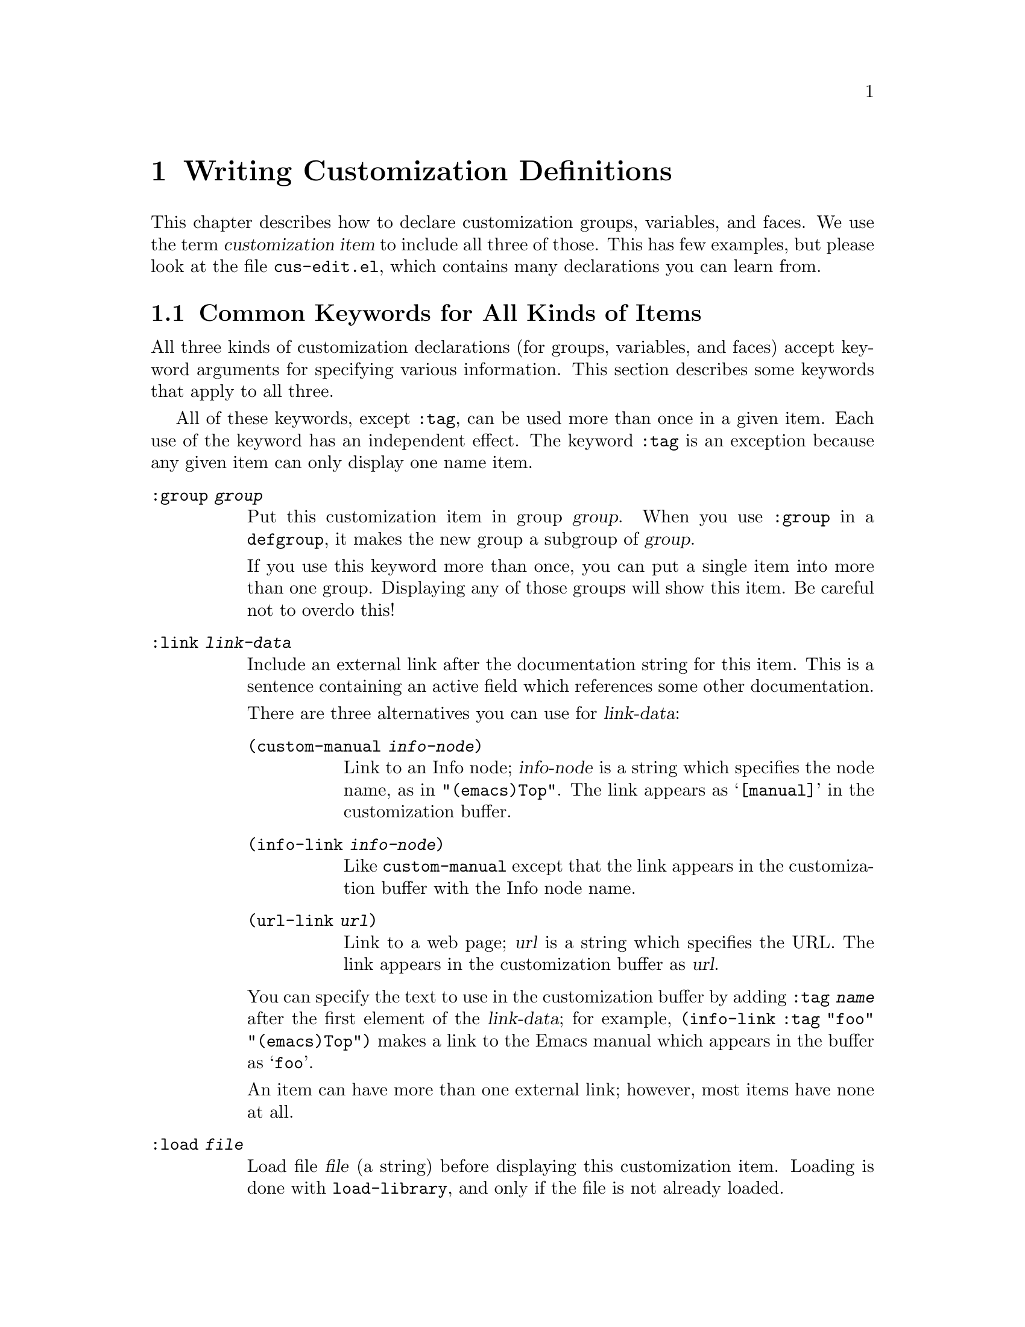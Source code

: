 @c -*-texinfo-*-
@c This is part of the GNU Emacs Lisp Reference Manual.
@c Copyright (C) 1997, 1998 Free Software Foundation, Inc. 
@c See the file elisp.texi for copying conditions.
@setfilename ../info/customize
@node Customization, Loading, Macros, Top
@chapter Writing Customization Definitions

This chapter describes how to declare customization groups, variables,
and faces.  We use the term @dfn{customization item} to include all
three of those.  This has few examples, but please look at the file
@file{cus-edit.el}, which contains many declarations you can learn from.

@menu
* Common Keywords::
* Group Definitions::            
* Variable Definitions::         
* Face Definitions::             
* Customization Types::
@end menu

@node Common Keywords
@section Common Keywords for All Kinds of Items

All three kinds of customization declarations (for groups, variables,
and faces) accept keyword arguments for specifying various information.
This section describes some keywords that apply to all three.

All of these keywords, except @code{:tag}, can be used more than once in
a given item.  Each use of the keyword has an independent effect.  The
keyword @code{:tag} is an exception because any given item can only
display one name item.

@table @code
@item :group @var{group}
Put this customization item in group @var{group}.  When you use
@code{:group} in a @code{defgroup}, it makes the new group a subgroup of
@var{group}.

If you use this keyword more than once, you can put a single item into
more than one group.  Displaying any of those groups will show this
item.  Be careful not to overdo this!

@item :link @var{link-data}
Include an external link after the documentation string for this item.
This is a sentence containing an active field which references some
other documentation.

There are three alternatives you can use for @var{link-data}:

@table @code
@item (custom-manual @var{info-node})
Link to an Info node; @var{info-node} is a string which specifies the
node name, as in @code{"(emacs)Top"}.  The link appears as
@samp{[manual]} in the customization buffer.

@item (info-link @var{info-node})
Like @code{custom-manual} except that the link appears
in the customization buffer with the Info node name.

@item (url-link @var{url})
Link to a web page; @var{url} is a string which specifies the URL.  The
link appears in the customization buffer as @var{url}.
@end table

You can specify the text to use in the customization buffer by adding
@code{:tag @var{name}} after the first element of the @var{link-data};
for example, @code{(info-link :tag "foo" "(emacs)Top")} makes a link to
the Emacs manual which appears in the buffer as @samp{foo}.

An item can have more than one external link; however, most items have
none at all.

@item :load @var{file}
Load file @var{file} (a string) before displaying this customization
item.  Loading is done with @code{load-library}, and only if the file is
not already loaded.

@item :require @var{feature}
Require feature @var{feature} (a symbol) when installing a value for
this item (an option or a face) that was saved using the customization
feature.  This is done by calling @code{require}.

The most common reason to use @code{:require} is when a variable enables
a feature such as a minor mode, and just setting the variable won't have
any effect unless the code which implements the mode is loaded.

@item :tag @var{name}
Use @var{name}, a string, instead of the item's name, to label the item
in customization menus and buffers.
@end table

@node Group Definitions
@section Defining Custom Groups

Each Emacs Lisp package should have one main customization group which
contains all the options, faces and other groups in the package.  If the
package has a small number of options and faces, use just one group and
put everything in it.  When there are more than twelve or so options and
faces, then you should structure them into subgroups, and put the
subgroups under the package's main customization group.  It is ok to
have some of the options and faces in the package's main group alongside
the subgroups.

The package's main or only group should be a member of one or more of
the standard customization groups.  Type press @kbd{C-h p} to display a
list of finder keywords; them choose some of them add your group to each
of them, using the @code{:group} keyword.

The way to declare new customization groups is with @code{defgroup}.

@tindex defgroup
@defmac defgroup group members doc [keyword value]...
Declare @var{group} as a customization group containing @var{members}.
Do not quote the symbol @var{group}.  The argument @var{doc} specifies
the documentation string for the group.

The arguments @var{members} can be an alist whose elements specify
members of the group; however, normally @var{members} is @code{nil}, and
you specify the group's members by using the @code{:group} keyword when
defining those members.

@ignore
@code{(@var{name} @var{widget})}.  Here @var{name} is a symbol, and
@var{widget} is a widget for editing that symbol.  Useful widgets are
@code{custom-variable} for editing variables, @code{custom-face} for
editing faces, and @code{custom-group} for editing groups.
@end ignore

In addition to the common keywords (@pxref{Common Keywords}), you can
use this keyword in @code{defgroup}:

@table @code
@item :prefix @var{prefix}
If the name of an item in the group starts with @var{prefix}, then the
tag for that item is constructed (by default) by omitting @var{prefix}.

One group can have any number of prefixes.
@end table
@end defmac

The @code{:prefix} feature is currently turned off, which means that
@code{:prefix} currently has no effect.  We did this because we found
that discarding the specified prefixes often led to confusing names for
options.  This happened because the people who wrote the @code{defgroup}
definitions for various groups added @code{:prefix} keywords whenever
they make logical sense---that is, whenever they say that there was a
common prefix for the option names in a library.

In order to obtain good results with @code{:prefix}, it is necessary to
check the specific effects of discarding a particular prefix, given the
specific items in a group and their names and documentation.  If the
resulting text is not clear, then @code{:prefix} should not be used in
that case.

It should be possible to recheck all the customization groups, delete
the @code{:prefix} specifications which give unclear results, and then
turn this feature back on, if someone would like to do the work.

@node Variable Definitions
@section Defining Customization Variables

  Use @code{defcustom} to declare user editable variables.

@tindex defcustom
@defmac defcustom option value doc [keyword value]...
Declare @var{option} as a customizable user option variable that
defaults to @var{value}.  Do not quote @var{option}.  @var{value} should
be an expression to compute the value; it will be be evaluated on more
than one occasion.

If @var{option} is void, @code{defcustom} initializes it to @var{value}.

The argument @var{doc} specifies the documentation string for the variable.

The following additional keywords are defined:

@table @code
@item :type @var{type}
Use @var{type} as the data type for this option.  It specifies which
values are legitimate, and how to display the value.
@xref{Customization Types}, for more information.

@item :options @var{list}
Specify @var{list} as the list of reasonable values for use in this
option.

Currently this is meaningful only when type is @code{hook}.  The
elements of @var{list} are functions that you might likely want to use
as elements of the hook value.  The user is not actually restricted to
using only these functions, but they are offered as convenient
alternatives.

@item :version @var{version}
This option specifies that the variable's default value was changed in
Emacs version @var{version}.  For example,

@example
(defcustom foo-max 34
  "*Maximum number of foo's allowed."
  :type 'integer
  :group 'foo
  :version "20.3")
@end example

@item :set @var{setfunction}
Specify @var{setfunction} as the way to change the value of this option.
The function @var{setfunction} should take two arguments, a symbol and
the new value, and should do whatever is necessary to update the value
properly for this option (which may not mean simply setting the option
as a Lisp variable).  The default for @var{setfunction} is
@code{set-default}.

@item :get @var{getfunction}
Specify @var{getfunction} as the way to extract the value of this
option.  The function @var{getfunction} should take one argument, a
symbol, and should return the ``current value'' for that symbol (which
need not be the symbol's Lisp value).  The default is
@code{default-value}.

@item :initialize @var{function}
@var{function} should be a function used to initialize the variable when
the @code{defcustom} is evaluated.  It should take two arguments, the
symbol and value.  Here are some predefined functions meant for use in
this way:

@table @code
@item custom-initialize-set
Use the variable's @code{:set} function to initialize the variable.  Do
not reinitialize it if it is already non-void.  This is the default
@code{:initialize} function.

@item custom-initialize-default
Always use @code{set-default} to initialize the variable, even if some
other @code{:set} function has been specified.

@item custom-initialize-reset
Even if the variable is already non-void, reset it by calling the
@code{:set} function using the current value (returned by the
@code{:get} method).

@item custom-initialize-changed
Like @code{custom-initialize-reset}, except use @code{set-default}
(rather than the @code{:set} function) to initialize the variable if it
is not bound and has not been set already.
@end table

@item :require @var{feature}
If the user saves a customized value for this item, them Emacs should do
@code{(require @var{feature})} after installing the saved value.

The place to use this feature is for an option that turns on the
operation of a certain feature.  Assuming that the package is coded to
check the value of the option, you still need to arrange for the package
to be loaded.  That is what @code{:require} is for.
@end table
@end defmac

@ignore
Use @code{custom-add-option} to specify that a specific function is
useful as an member of a hook.

@defun custom-add-option symbol option
To the variable @var{symbol} add @var{option}.

If @var{symbol} is a hook variable, @var{option} should be a hook
member.  For other types variables, the effect is undefined."
@end defun
@end ignore

Internally, @code{defcustom} uses the symbol property
@code{standard-value} to record the expression for the default value,
and @code{saved-value} to record the value saved by the user with the
customization buffer.  The @code{saved-value} property is actually a
list whose car is an expression which evaluates to the value.

@node Face Definitions
@section Defining Faces

Faces are declared with @code{defface}.

@tindex defface
@defmac defface face spec doc [keyword value]... 
Declare @var{face} as a customizable face that defaults according to
@var{spec}.  Do not quote the symbol @var{face}.

@var{doc} is the face documentation.

@var{spec} should be an alist whose elements have the form
@code{(@var{display} @var{atts})} (see below).  When @code{defface}
executes, it defines the face according to @var{spec}, then uses any
customizations saved in the @file{.emacs} file to override that
specification.

In each element of @var{spec}, @var{atts} is a list of face attributes
and their values.  The possible attributes are defined in the variable
@code{custom-face-attributes}.

The @var{display} part of an element of @var{spec} determines which
frames the element applies to.  If more than one element of @var{spec}
matches a given frame, the first matching element is the only one used
for that frame.

If @var{display} is @code{t} in a @var{spec} element, that element
matches all frames.  (This means that any subsequent elements of
@var{spec} are never used.)

Alternatively, @var{display} can be an alist whose elements have the
form @code{(@var{characteristic} @var{value}@dots{})}.  Here
@var{characteristic} specifies a way of classifying frames, and the
@var{value}s are possible classifications which @var{display} should
apply to.  Here are the possible values of @var{characteristic}:

@table @code
@item type
The kind of window system the frame uses---either @code{x}, @code{pc}
(for the MS-DOS console), @code{w32} (for MS Windows 9X/NT), or
@code{tty}.

@item class
What kinds of colors the frame supports---either @code{color},
@code{grayscale}, or @code{mono}.

@item background
The kind of background--- either @code{light} or @code{dark}.
@end table

If an element of @var{display} specifies more than one
@var{value} for a given @var{characteristic}, any of those values
is acceptable.  If an element of @var{display} has elements for
more than one @var{characteristic}, then @var{each} characteristic
of the frame must match one of the values specified for it.
@end defmac

Internally, @code{defface} uses the symbol property
@code{face-defface-spec} to record the face attributes specified in
@code{defface}, @code{saved-face} for the attributes saved by the user
with the customization buffer, and @code{face-documentation} for the
documentation string.

@node Customization Types
@section Customization Types

  When you define a user option with @code{defcustom}, you must specify
its @dfn{customization type}.  That is a Lisp object which indictaes (1)
which values are legitimate and (2) how to display the value in the
customization buffer for editing.

  You specify the customization type in @code{defcustom} with the
@code{:type} keyword.  The argument of @code{:type} is evaluated; since
types that vary at run time are rarely useful, normally it is a quoted
constant.  For example:

@example
(defcustom diff-command "diff"
  "*The command to use to run diff."
  :type 'string
  :group 'diff)
@end example

  In general, a customization type appears is a list whose first element
is a symbol, one of the customization type names defined in the
following sections.  After this symbol come a number of arguments,
depending on the symbol.  Some of the type symbols do not use any
arguments; those are called @dfn{simple types}.

  In between the type symbol and its arguments, you can optionally
write keyword-value pairs.  @xref{Type Keywords}.

  For a simple type, if you do not use any keyword-value pairs, you can
omit the parentheses around the type symbol.  The above example does
this, using just @code{string} as the customization type.
But @code{(string)} would mean the same thing.

@menu
* Simple Types::
* Composite Types::
* Splicing into Lists::
* Type Keywords::
@end menu

@node Simple Types
@subsection Simple Types

  This section describes all the simple customization types.

@table @code
@item sexp
The value may be any Lisp object that can be printed and read back.  You
can use @code{sexp} as a fall-back for any option, if you don't want to
take the time to work out a more specific type to use.

@item integer
The value must be an integer, and is represented textually
in the customization buffer.

@item number
The value must be a number, and is represented textually in the
customization buffer.

@item string
The value must be a string, and the customization buffer shows just the
contents, with no @samp{"} characters or quoting with @samp{\}.

@item regexp
The value must be a string which is a valid regular expression.

@item character
The value must be a character code.  A character code is actually an
integer, but this type shows the value by inserting the character in the
buffer, rather than by showing the number.

@item file
The value must be a file name, and you can do completion with
@kbd{M-@key{TAB}}.

@item (file :must-match t)
The value must be a file name for an existing file, and you can do
completion with @kbd{M-@key{TAB}}.

@item directory
The value must be a directory name, and you can do completion with
@kbd{M-@key{TAB}}.

@item symbol
The value must be a symbol.  It appears in the customization buffer as
the name of the symbol.

@item function
The value must be either a lambda expression or a function name.  When
it is a function name, you can do completion with @kbd{M-@key{TAB}}.

@item variable
The value must be a variable name, and you can do completion with
@kbd{M-@key{TAB}}.

@item boolean
The value is boolean---either @code{nil} or @code{t}.
@end table

@node Composite Types
@subsection Composite Types

  When none of the simple types is appropriate, you can use composite
types, which build from simple types.  Here are several ways of doing
that:

@table @code
@item (restricted-sexp :match-alternatives @var{criteria})
The value may be any Lisp object that satisfies one of @var{criteria}.
@var{criteria} should be a list, and each elements should be
one of these possibilities:

@itemize @bullet
@item
A predicate---that is, a function of one argument that returns non-@code{nil}
if the argument fits a certain type.  This means that objects of that type
are acceptable.

@item
A quoted constant---that is, @code{'@var{object}}.  This means that
@var{object} is an acceptable value.
@end itemize

For example,

@example
(restricted-sexp :match-alternatives (integerp 't 'nil))
@end example

@noindent
allows integers, @code{t} and @code{nil} as legitimate values.

The customization buffer shows all legitimate values using their read
syntax, and the user edits them textually.

@item (cons @var{car-type} @var{cdr-type})
The value must be a cons cell, its @sc{car} must fit @var{car-type}, and
its @sc{cdr} must fit @var{cdr-type}.  For example, @code{(const string
symbol)} is a customization type which matches values such as
@code{("foo" . foo)}.

In the customization buffeer, the @sc{car} and the @sc{cdr} are
displayed and edited separately, each according to the type
that you specify for it.

@item (list @var{element-types}@dots{})
The value must be a list with exactly as many elements as the
@var{element-types} you have specified; and each element must fit the
corresponding @var{element-type}.

For example, @code{(list integer string function)} describes a list of
three elements; the first element must be an integer, the second a
string, and the third a function.

In the customization buffeer, the each element is displayed and edited
separately, according to the type specified for it.

@item (vector @var{element-types}@dots{})
Like @code{list} except that the value must be a vector instead of a
list.  The elements work the same as in @code{list}.

@item (choice @var{alternative-types}...)
The value must fit at least one of @var{alternative-types}.
For example, @code{(choice integer string)} allows either an
integer or a string.

In the customization buffer, the user selects one of the alternatives
using a menu, and can then edit the value in the usual way for that
alternative.

Normally the strings in this menu are determined automatically from the
choices; however, you can specify different strings for the menu by
including the @code{:tag} keyword in the alternatives.  For example, if
an integer stands for a number of spaces, while a string is text to use
verbatim, you might write the customization type this way,

@smallexample
(choice (integer :tag "Number of spaces")
        (string :tag "Literal text"))
@end smallexample

@noindent
so that the menu offers @samp{Number of spaces} and @samp{Literal Text}.

@item (const @var{value})
The value must be @var{value}---nothing else is allowed.

The main use of @code{const} is inside of @code{choice}.  For example,
@code{(choice integer (const nil))} allows either an integer or
@code{nil}.  @code{:tag} is often used with @code{const}.

@item (function-item @var{function})
Like @code{const}, but used for values which are functions.  This
displays the documentation string of the function @var{function}
as well as its name.

@item (variable-item @var{variable})
Like @code{const}, but used for values which are variable names.  This
displays the documentation string of the variable @var{variable} as well
as its name.

@item (set @var{elements}@dots{})
The value must be a list and each element of the list must be one of the
@var{elements} specified.  This appears in the customization buffer as a
checklist.

@item (repeat @var{element-type})
The value must be a list and each element of the list must fit the type
@var{element-type}.  This appears in the customization buffer as a
list of elements, with @samp{[INS]} and @samp{[DEL]} buttons for adding
more elements or removing elements.
@end table

@node Splicing into Lists
@subsection Splicing into Lists

  The @code{:inline} feature lets you splice a variable number of
elements into the middle of a list or vector.  You use it in a
@code{set}, @code{choice} or @code{repeat} type which appears among the
element-types of a @code{list} or @code{vector}.

  Normally, each of the element-types in a @code{list} or @code{vector}
describes one and only one element of the list or vector.  Thus, if an
element-type is a @code{repeat}, that specifies a list of unspecified
length which appears as one element.

  But when the element-type uses @code{:inline}, the value it matches is
merged directly into the containing sequence.  For example, if it
matches a list with three elements, those become three elements of the
overall sequence.  This is analogous to using @samp{,@@} in the backquote
construct.

  For example, to specify a list whose first element must be @code{t}
and whose remaining arguments should be zero or more of @code{foo} and
@code{bar}, use this customization type:

@example
(list (const t) (set :inline t foo bar))
@end example

@noindent
This matches values such as @code{(t)}, @code{(t foo)}, @code{(t bar)}
and @code{(t foo bar)}.

  When the element-type is a @code{choice}, you use @code{:inline} not
in the @code{choice} itself, but in (some of) the alternatives of the
@code{choice}.  For example, to match a list which must start with a
file name, followed either by the symbol @code{t} or two strings, use
this customization type:

@example
(list file
      (choice (const t)
              (list :inline t string string)))
@end example

@noindent
If the user chooses the first alternative in the choice, then the
overall list has two elements and the second element is @code{t}.  If
the user chooses the second alternative, then the overall list has three
elements and the second and third must be strings.

@node Type Keywords
@subsection Type Keywords

You can specify keyword-argument pairs in a customization type after the
type name symbol.  Here are the keywords you can use, and their
meanings:

@table @code
@item :value @var{default}
This is used for a type that appears as an alternative inside of
@code{:choice}; it specifies the default value to use, at first, if and
when the user selects this alternative with the menu in the
customization buffer.

Of course, if the actual value of the option fits this alternative, it
will appear showing the actual value, not @var{default}.

@item :format @var{format-string}
This string will be inserted in the buffer to represent the value
corresponding to the type.  The following @samp{%} escapes are available
for use in @var{format-string}:

@table @samp
@ignore
@item %[@var{button}%]
Display the text @var{button} marked as a button.  The @code{:action}
attribute specifies what the button will do if the user invokes it;
its value is a function which takes two arguments---the widget which
the button appears in, and the event.

There is no way to specify two different buttons with different
actions; but perhaps there is no need for one.
@end ignore

@item %@{@var{sample}%@}
Show @var{sample} in a special face specified by @code{:sample-face}.

@item %v
Substitute the item's value.  How the value is represented depends on
the kind of item, and (for variables) on the customization type.

@item %d
Substitute the item's documentation string.

@item %h
Like @samp{%d}, but if the documentation string is more than one line,
add an active field to control whether to show all of it or just the
first line.

@item %t
Substitute the tag here.  You specify the tag with the @code{:tag}
keyword.

@item %%
Display a literal @samp{%}. 
@end table

@item :button-face @var{face}
Use face @var{face} for text displayed with @samp{%[@dots{}%]}.

@item :button-prefix
@itemx :button-suffix
These specify the text to display before and after a button.
Each can be:

@table @asis
@item @code{nil}
No text is inserted.

@item a string
The string is inserted literally.

@item a symbol
The symbol's value is used.
@end table

@item :doc @var{doc}
Use @var{doc} as the documentation string for this item.

@item :tag @var{tag}
Use @var{tag} (a string) as the tag for this item.

@item :help-echo @var{motion-doc}
When you move to this item with @code{widget-forward} or
@code{widget-backward}, it will display the string @var{motion-doc}
in the echo area.

@item :match @var{function}
Specify how to decide whether a value matches the type.  @var{function}
should be a function that accepts two arguments, a widget and a value;
it should return non-@code{nil} if the value is acceptable.

@ignore
@item :indent @var{columns}
Indent this item by @var{columns} columns.  The indentation is used for
@samp{%n}, and automatically for group names, for checklists and radio
buttons, and for editable lists.  It affects the whole of the
item except for the first line.

@item :offset @var{columns}
An integer indicating how many extra spaces to indent the subitems of
this item.  By default, subitems are indented the same as their parent.

@item :extra-offset
An integer indicating how many extra spaces to add to this item's
indentation, compared to its parent.

@item :notify
A function called each time the item or a subitem is changed.  The
function is called with two or three arguments.  The first argument is
the item itself, the second argument is the item that was changed, and
the third argument is the event leading to the change, if any.

@item :menu-tag
Tag used in the menu when the widget is used as an option in a
@code{menu-choice} widget.

@item :menu-tag-get
Function used for finding the tag when the widget is used as an option
in a @code{menu-choice} widget.  By default, the tag used will be either the
@code{:menu-tag} or @code{:tag} property if present, or the @code{princ}
representation of the @code{:value} property if not.

@item :validate
A function which takes a widget as an argument, and return nil if the
widgets current value is valid for the widget.  Otherwise, it should
return the widget containing the invalid data, and set that widgets
@code{:error} property to a string explaining the error.

You can use the function @code{widget-children-validate} for this job;
it tests that all children of @var{widget} are valid.

@item :tab-order
Specify the order in which widgets are traversed with
@code{widget-forward} or @code{widget-backward}.  This is only partially
implemented.

@enumerate a
@item
Widgets with tabbing order @code{-1} are ignored.

@item 
(Unimplemented) When on a widget with tabbing order @var{n}, go to the
next widget in the buffer with tabbing order @var{n+1} or @code{nil},
whichever comes first.

@item
When on a widget with no tabbing order specified, go to the next widget
in the buffer with a positive tabbing order, or @code{nil}
@end enumerate

@item :parent
The parent of a nested widget (e.g. a @code{menu-choice} item or an
element of a @code{editable-list} widget).

@item :sibling-args
This keyword is only used for members of a @code{radio-button-choice} or
@code{checklist}.  The value should be a list of extra keyword
arguments, which will be used when creating the @code{radio-button} or
@code{checkbox} associated with this item.
@end ignore
@end table
